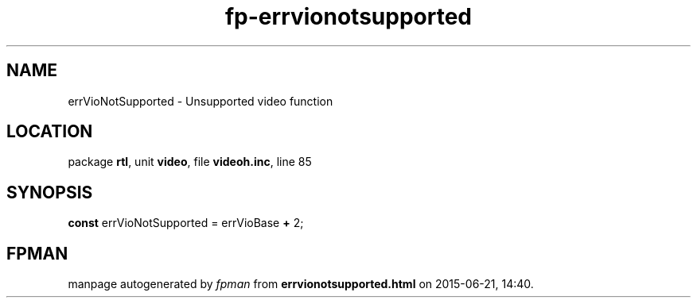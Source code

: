 .\" file autogenerated by fpman
.TH "fp-errvionotsupported" 3 "2014-03-14" "fpman" "Free Pascal Programmer's Manual"
.SH NAME
errVioNotSupported - Unsupported video function
.SH LOCATION
package \fBrtl\fR, unit \fBvideo\fR, file \fBvideoh.inc\fR, line 85
.SH SYNOPSIS
\fBconst\fR errVioNotSupported = errVioBase \fB+\fR 2;

.SH FPMAN
manpage autogenerated by \fIfpman\fR from \fBerrvionotsupported.html\fR on 2015-06-21, 14:40.

